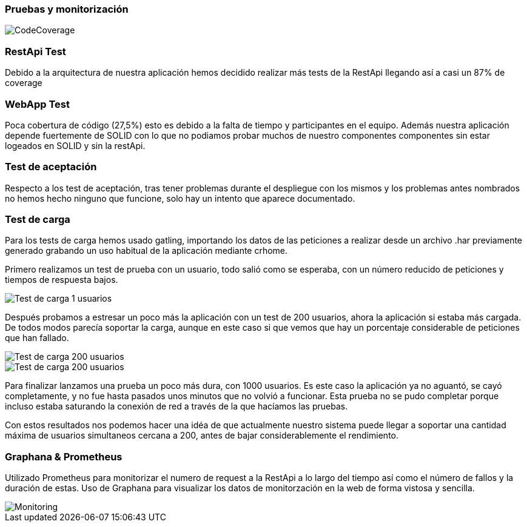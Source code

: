 [[section-tests-and-monitoring]]
=== Pruebas y monitorización
image::coverage.png[CodeCoverage]

=== RestApi Test
Debido a la arquitectura de nuestra aplicación hemos decidido realizar más tests de la RestApi llegando así a casi un 87% de coverage

=== WebApp Test
Poca cobertura de código (27,5%) esto es debido a la falta de tiempo y participantes en el equipo. Además nuestra aplicación depende fuertemente de SOLID con lo que no podiamos probar muchos de nuestro componentes componentes sin estar logeados en SOLID y sin la restApi.

=== Test de aceptación
Respecto a los test de aceptación, tras tener problemas durante el despliegue con los mismos y los problemas antes nombrados no hemos hecho ninguno que funcione, solo hay un intento que aparece documentado.

=== Test de carga
Para los tests de carga hemos usado gatling, importando los datos de las peticiones a realizar desde un archivo .har previamente generado grabando un uso habitual de la aplicación mediante crhome.

Primero realizamos un test de prueba con un usuario, todo salió como se esperaba, con un número reducido de peticiones y tiempos de respuesta bajos.

image::GraphanaPrometheus.png[Test de carga 1 usuarios]

Después probamos a estresar un poco más la aplicación con un test de 200 usuarios, ahora la aplicación si estaba más cargada. De todos modos parecía soportar la carga, aunque en este caso si que vemos que hay un porcentaje considerable de peticiones que han fallado.

image::Gatling_200_graphs1.png[Test de carga 200 usuarios]
image::Gatling_200_graphs2.png[Test de carga 200 usuarios]

Para finalizar lanzamos una prueba un poco más dura, con 1000 usuarios. Es este caso la aplicación ya no aguantó, se cayó completamente, y no fue hasta pasados unos minutos que no volvió a funcionar. Esta prueba no se pudo completar porque incluso estaba saturando  la conexión de red a través de la que hacíamos las pruebas.

Con estos resultados nos podemos hacer una idéa de que actualmente nuestro sistema puede llegar a soportar una cantidad máxima de usuarios simultaneos cercana a 200, antes de bajar considerablemente el rendimiento.

=== Graphana & Prometheus
Utilizado Prometheus para monitorizar el numero de request a la RestApi a lo largo del tiempo así como el número de fallos y la duración de estas.
Uso de Graphana  para visualizar los datos de monitorzación en la web de forma vistosa y sencilla.

image::GraphanaPrometheus.png[Monitoring]

